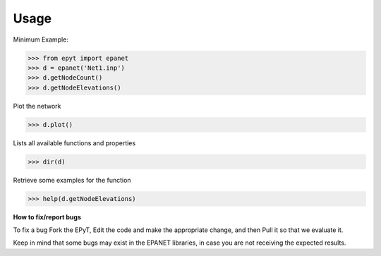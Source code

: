 Usage
=====

Minimum Example:

.. code-block:: console
   
   >>> from epyt import epanet
   >>> d = epanet('Net1.inp')
   >>> d.getNodeCount()
   >>> d.getNodeElevations()

Plot the network

.. code-block:: console

   >>> d.plot()

.. image:: net1_plot.png
        :target: net1_plot.png

Lists all available functions and properties

.. code-block:: console

   >>> dir(d)

Retrieve some examples for the function

.. code-block:: console

   >>> help(d.getNodeElevations)


**How to fix/report bugs**

To fix a bug Fork the EPyT, Edit the code and make the appropriate change, and then Pull it so that we evaluate it.

Keep in mind that some bugs may exist in the EPANET libraries, in case you are not receiving the expected results.





